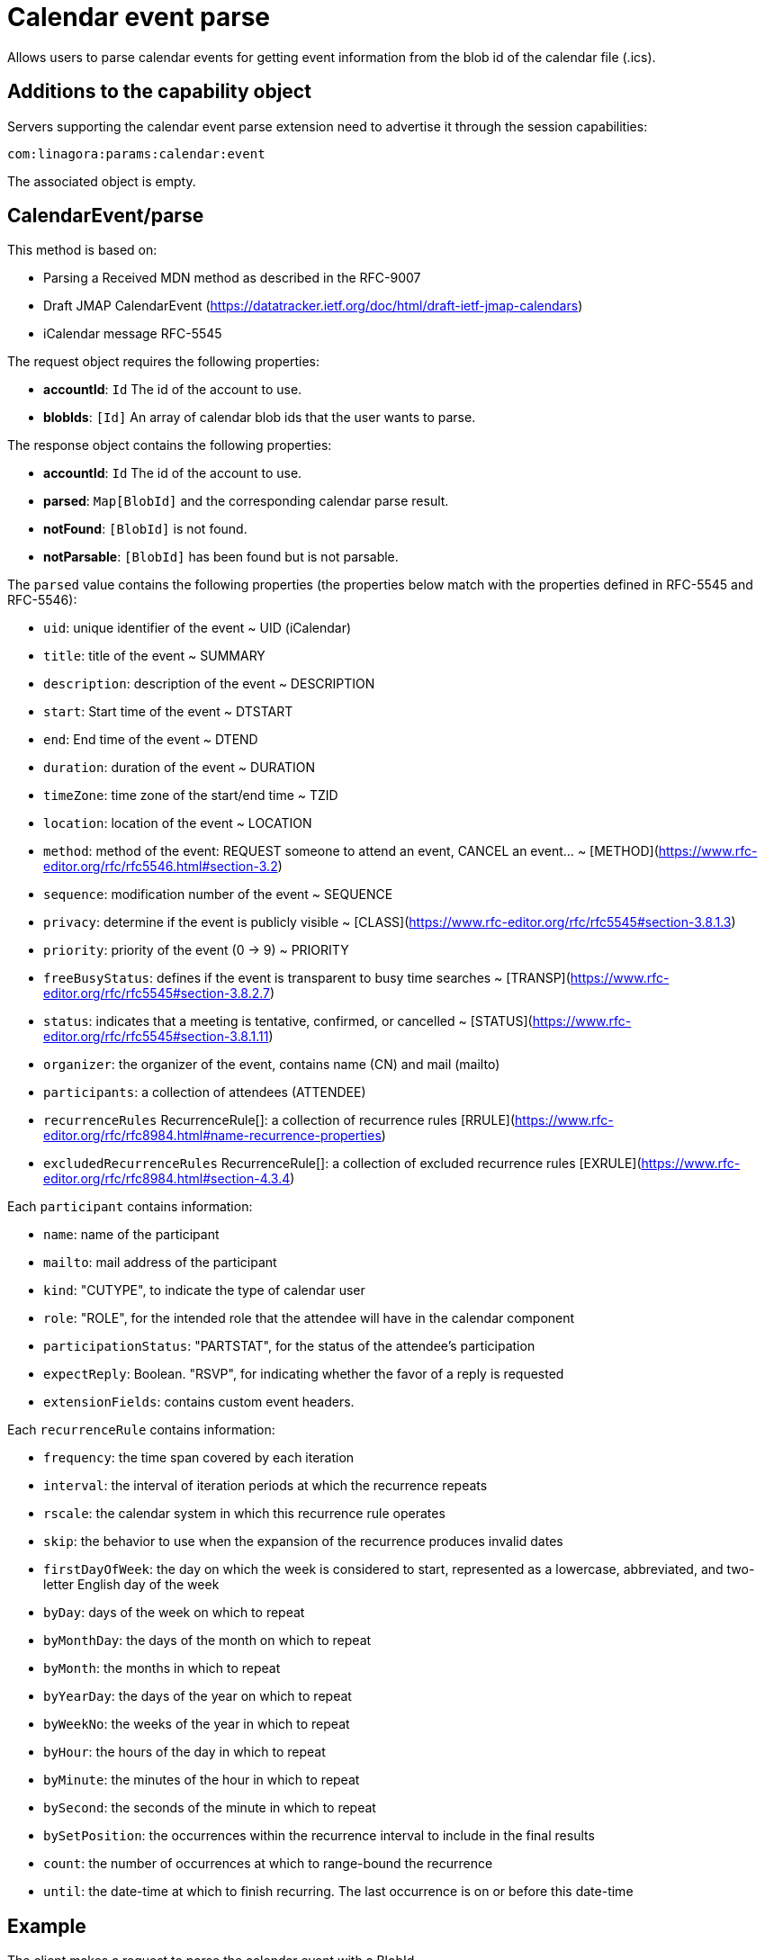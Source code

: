 = Calendar event parse
:navtitle: calendar event parse

Allows users to parse calendar events for getting event information from the blob id of the calendar file (.ics).

== Additions to the capability object

Servers supporting the calendar event parse extension need
to advertise it through the session capabilities:
....
com:linagora:params:calendar:event
....

The associated object is empty.

== CalendarEvent/parse

This method is based on:

- Parsing a Received MDN method as described in the RFC-9007
- Draft JMAP CalendarEvent (https://datatracker.ietf.org/doc/html/draft-ietf-jmap-calendars)
- iCalendar message RFC-5545

The request object requires the following properties:

- *accountId*: `Id` The id of the account to use.
- *blobIds*: `[Id]` An array of calendar blob ids that the user wants to parse.

The response object contains the following properties:

- *accountId*: `Id` The id of the account to use.
- *parsed*: `Map[BlobId]` and the corresponding calendar parse result.
- *notFound*: `[BlobId]` is not found.
- *notParsable*: `[BlobId]` has been found but is not parsable.

The `parsed` value contains the following properties (the properties below match with the properties defined in RFC-5545 and RFC-5546):

- `uid`: unique identifier of the event ~ UID (iCalendar)
- `title`: title of the event ~ SUMMARY
- `description`: description of the event ~ DESCRIPTION
- `start`: Start time of the event ~ DTSTART
- `end`: End time of the event ~ DTEND
- `duration`: duration of the event ~ DURATION
- `timeZone`: time zone of the start/end time ~ TZID
- `location`: location of the event ~ LOCATION
- `method`: method of the event: REQUEST someone to attend an event, CANCEL an event... ~ [METHOD](https://www.rfc-editor.org/rfc/rfc5546.html#section-3.2)
- `sequence`: modification number of the event ~ SEQUENCE
- `privacy`: determine if the event is publicly visible ~ [CLASS](https://www.rfc-editor.org/rfc/rfc5545#section-3.8.1.3)
- `priority`: priority of the event (0 -> 9) ~ PRIORITY
- `freeBusyStatus`: defines if the event is transparent to busy time searches ~ [TRANSP](https://www.rfc-editor.org/rfc/rfc5545#section-3.8.2.7)
- `status`: indicates that a meeting is tentative, confirmed, or cancelled ~ [STATUS](https://www.rfc-editor.org/rfc/rfc5545#section-3.8.1.11)
- `organizer`: the organizer of the event, contains name (CN) and mail (mailto)
- `participants`: a collection of attendees (ATTENDEE)
- `recurrenceRules` RecurrenceRule[]: a collection of recurrence rules [RRULE](https://www.rfc-editor.org/rfc/rfc8984.html#name-recurrence-properties)
- `excludedRecurrenceRules` RecurrenceRule[]: a collection of excluded recurrence rules [EXRULE](https://www.rfc-editor.org/rfc/rfc8984.html#section-4.3.4)

Each `participant` contains information:

- `name`: name of the participant
- `mailto`: mail address of the participant
- `kind`: "CUTYPE", to indicate the type of calendar user
- `role`: "ROLE", for the intended role that the attendee will have in the calendar component
- `participationStatus`: "PARTSTAT", for the status of the attendee's participation
- `expectReply`: Boolean. "RSVP", for indicating whether the favor of a reply is requested
- `extensionFields`: contains custom event headers.

Each `recurrenceRule` contains information:

- `frequency`: the time span covered by each iteration
- `interval`: the interval of iteration periods at which the recurrence
repeats
- `rscale`: the calendar system in which this recurrence rule
operates
- `skip`: the behavior to use when the expansion of the recurrence
produces invalid dates
- `firstDayOfWeek`: the day on which the week is considered to start,
represented as a lowercase, abbreviated, and two-letter English
day of the week
- `byDay`: days of the week on which to repeat
- `byMonthDay`: the days of the month on which to repeat
- `byMonth`: the months in which to repeat
- `byYearDay`: the days of the year on which to repeat
- `byWeekNo`: the weeks of the year in which to repeat
- `byHour`: the hours of the day in which to repeat
- `byMinute`: the minutes of the hour in which to repeat
- `bySecond`: the seconds of the minute in which to repeat
- `bySetPosition`: the occurrences within the recurrence interval to
include in the final results
- `count`: the number of occurrences at which to range-bound the
recurrence
- `until`: the date-time at which to finish recurring. The last
occurrence is on or before this date-time


== Example

The client makes a request to parse the calendar event with a BlobId

....
{
	"using": ["urn:ietf:params:jmap:core", "com:linagora:params:calendar:event"],
	"methodCalls": [
        [ "CalendarEvent/parse", {
            "accountId": "29883977c13473ae7cb7678ef767cbfbaffc8a44a6e463d971d23a65c1dc4af6",
            "blobIds": ["0f9f65ab-dc7b-4146-850f-6e4881093965"]
        }, "c1"]
	]
}
....

The server responds:

```
[[ "CalendarEvent/parse",
{
    "accountId": "29883977c13473ae7cb7678ef767cbfbaffc8a44a6e463d971d23a65c1dc4af6",
    "parsed": {
        "0f9f65ab-dc7b-4146-850f-6e4881093965": {
            "uid": "ea127690-0440-404b-af98-9823c855a283",
            "title": "Gatling: break LemonLDAP!",
            "description": "Let's write some basic OIDC benchmarks",
            "start": "2023-02-09T10:00:00",
            "duration": "PT2H0M0S",
            "end": "2023-02-09T12:00:00",
            "timeZone": "Asia/Ho_Chi_Minh",
            "location": "5 Dien Bien Phu, Ha Noi",
            "method": "REQUEST",
            "sequence": 0,
            "priority": 5,
            "freeBusyStatus": "busy",
            "privacy": "public",
            "organizer": {
                "name": "Benoît TELLIER",
                "mailto": "btellier@linagora.com"
            },
            "participants": [{
                    "name": "Benoît TELLIER",
                    "mailto": "btellier@domain.tld",
                    "kind": "individual",
                    "role": "chair",
                    "participationStatus": "accepted",
                    "expectReply": false
                },
                {
                    "name": "Van Tung TRAN",
                    "mailto": "vttran@domain.tld",
                    "kind": "individual",
                    "role": "requested-participant",
                    "participationStatus": "needs-action",
                    "expectReply": true
                }
            ],
            "extensionFields": {
                "X-OPENPAAS-VIDEOCONFERENCE": ["https://jitsi.linagora.com/abcd"],
                "X-OPENPAAS-CUSTOM-HEADER1": ["whatever1", "whatever2"]
            },
            "recurrenceRules":
               [{   "frequency": "yearly",
                     "byDay": [ "mo" ],
                     "byMonth": [ "10" ],
                     "bySetPosition": [ 1, 2 ],
                     "until":"2024-01-11T09:00:00Z"
               }]
        }
    }
}, "c1" ]]
```

In the case that a blob id is not found, the server would respond:

```
[[ "CalendarEvent/parse",
{
    "accountId": "29883977c13473ae7cb7678ef767cbfbaffc8a44a6e463d971d23a65c1dc4af6",
    "notFound": [ "0f9f65ab-dc7b-4146-850f-6e4881093965" ]
}, "c1" ]]
```

If the blob id has been found but is not parsable, the server would respond:

```
[[ "CalendarEvent/parse",
{
    "accountId": "29883977c13473ae7cb7678ef767cbfbaffc8a44a6e463d971d23a65c1dc4af6",
    "notParsable": [ "0f9f65ab-dc7b-4146-850f-6e4881093965" ]
}, "c1" ]]
```